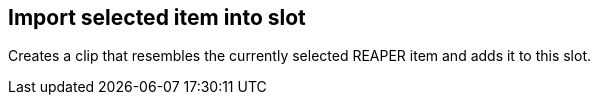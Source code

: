 [#slot-import-selected-item]
== Import selected item into slot



Creates a clip that resembles the currently selected REAPER item and adds it to this slot.

